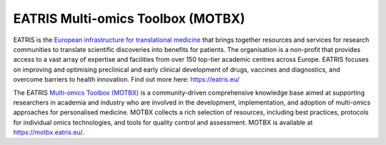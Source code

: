 EATRIS Multi-omics Toolbox (MOTBX)
==================================

.. image:: https://github.com/EATRIS/.github/assets/1405356/06fb628b-13b9-4a9b-aef3-a4987d989bf6
  :width: 200
  :alt: EATRIS logo

EATRIS is the `European infrastructure for translational medicine`_
that brings together resources and services for research communities to translate
scientific discoveries into benefits for patients. The organisation is a non-profit
that provides access to a vast array of expertise and facilities from over 150
top-tier academic centres across Europe. EATRIS focuses on improving and optimising
preclinical and early clinical development of drugs, vaccines and diagnostics, and
overcome barriers to health innovation. Find out more here: https://eatris.eu/

.. _European infrastructure for translational medicine: https://eatris.eu/

.. image:: https://motbx.eatris.eu/wp-content/uploads/2023/11/logo2x.png
  :width: 200
  :alt: MOTBX logo

The EATRIS `Multi-omics Toolbox (MOTBX)`_ is a community-driven
comprehensive knowledge base aimed at supporting researchers in academia and industry
who are involved in the development, implementation, and adoption of multi-omics
approaches for personalised medicine. MOTBX collects a rich selection of resources,
including best practices, protocols for individual omics technologies, and tools
for quality control and assessment. MOTBX is available at https://motbx.eatris.eu/.

.. _Multi-omics Toolbox (MOTBX): https://motbx.eatris.eu/